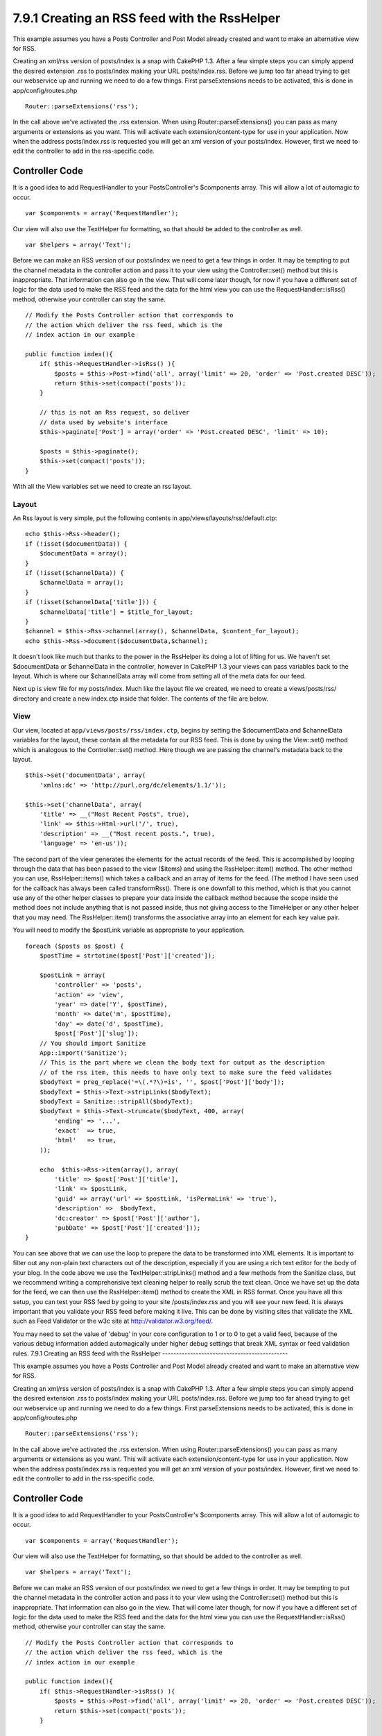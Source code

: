 7.9.1 Creating an RSS feed with the RssHelper
---------------------------------------------

This example assumes you have a Posts Controller and Post Model
already created and want to make an alternative view for RSS.

Creating an xml/rss version of posts/index is a snap with CakePHP
1.3. After a few simple steps you can simply append the desired
extension .rss to posts/index making your URL posts/index.rss.
Before we jump too far ahead trying to get our webservice up and
running we need to do a few things. First parseExtensions needs to
be activated, this is done in app/config/routes.php

::

          Router::parseExtensions('rss');

In the call above we’ve activated the .rss extension. When using
Router::parseExtensions() you can pass as many arguments or
extensions as you want. This will activate each
extension/content-type for use in your application. Now when the
address posts/index.rss is requested you will get an xml version of
your posts/index. However, first we need to edit the controller to
add in the rss-specific code.

Controller Code
~~~~~~~~~~~~~~~

It is a good idea to add RequestHandler to your PostsController's
$components array. This will allow a lot of automagic to occur.

::

        var $components = array('RequestHandler');

Our view will also use the TextHelper for formatting, so that
should be added to the controller as well.

::

        var $helpers = array('Text');

Before we can make an RSS version of our posts/index we need to get
a few things in order. It may be tempting to put the channel
metadata in the controller action and pass it to your view using
the Controller::set() method but this is inappropriate. That
information can also go in the view. That will come later though,
for now if you have a different set of logic for the data used to
make the RSS feed and the data for the html view you can use the
RequestHandler::isRss() method, otherwise your controller can stay
the same.

::

    // Modify the Posts Controller action that corresponds to
    // the action which deliver the rss feed, which is the
    // index action in our example
    
    public function index(){
        if( $this->RequestHandler->isRss() ){
            $posts = $this->Post->find('all', array('limit' => 20, 'order' => 'Post.created DESC'));
            return $this->set(compact('posts'));
        }
    
        // this is not an Rss request, so deliver
        // data used by website's interface
        $this->paginate['Post'] = array('order' => 'Post.created DESC', 'limit' => 10);
        
        $posts = $this->paginate();
        $this->set(compact('posts'));
    }

With all the View variables set we need to create an rss layout.

Layout
^^^^^^

An Rss layout is very simple, put the following contents in
app/views/layouts/rss/default.ctp:

::

    echo $this->Rss->header();
    if (!isset($documentData)) {
        $documentData = array();
    }
    if (!isset($channelData)) {
        $channelData = array();
    }
    if (!isset($channelData['title'])) {
        $channelData['title'] = $title_for_layout;
    } 
    $channel = $this->Rss->channel(array(), $channelData, $content_for_layout);
    echo $this->Rss->document($documentData,$channel);

It doesn't look like much but thanks to the power in the RssHelper
its doing a lot of lifting for us. We haven't set $documentData or
$channelData in the controller, however in CakePHP 1.3 your views
can pass variables back to the layout. Which is where our
$channelData array will come from setting all of the meta data for
our feed.

Next up is view file for my posts/index. Much like the layout file
we created, we need to create a views/posts/rss/ directory and
create a new index.ctp inside that folder. The contents of the file
are below.

View
^^^^

Our view, located at ``app/views/posts/rss/index.ctp``, begins by
setting the $documentData and $channelData variables for the
layout, these contain all the metadata for our RSS feed. This is
done by using the View::set() method which is analogous to the
Controller::set() method. Here though we are passing the channel's
metadata back to the layout.

::

        $this->set('documentData', array(
            'xmlns:dc' => 'http://purl.org/dc/elements/1.1/'));
    
        $this->set('channelData', array(
            'title' => __("Most Recent Posts", true),
            'link' => $this->Html->url('/', true),
            'description' => __("Most recent posts.", true),
            'language' => 'en-us'));

The second part of the view generates the elements for the actual
records of the feed. This is accomplished by looping through the
data that has been passed to the view ($items) and using the
RssHelper::item() method. The other method you can use,
RssHelper::items() which takes a callback and an array of items for
the feed. (The method I have seen used for the callback has always
been called transformRss(). There is one downfall to this method,
which is that you cannot use any of the other helper classes to
prepare your data inside the callback method because the scope
inside the method does not include anything that is not passed
inside, thus not giving access to the TimeHelper or any other
helper that you may need. The RssHelper::item() transforms the
associative array into an element for each key value pair.

You will need to modify the $postLink variable as appropriate to
your application.

::

        foreach ($posts as $post) {
            $postTime = strtotime($post['Post']['created']);
     
            $postLink = array(
                'controller' => 'posts',
                'action' => 'view',
                'year' => date('Y', $postTime),
                'month' => date('m', $postTime),
                'day' => date('d', $postTime),
                $post['Post']['slug']);
            // You should import Sanitize
            App::import('Sanitize');
            // This is the part where we clean the body text for output as the description 
            // of the rss item, this needs to have only text to make sure the feed validates
            $bodyText = preg_replace('=\(.*?\)=is', '', $post['Post']['body']);
            $bodyText = $this->Text->stripLinks($bodyText);
            $bodyText = Sanitize::stripAll($bodyText);
            $bodyText = $this->Text->truncate($bodyText, 400, array(
                'ending' => '...',
                'exact'  => true,
                'html'   => true,
            ));
     
            echo  $this->Rss->item(array(), array(
                'title' => $post['Post']['title'],
                'link' => $postLink,
                'guid' => array('url' => $postLink, 'isPermaLink' => 'true'),
                'description' =>  $bodyText,
                'dc:creator' => $post['Post']['author'],
                'pubDate' => $post['Post']['created']));
        }

You can see above that we can use the loop to prepare the data to
be transformed into XML elements. It is important to filter out any
non-plain text characters out of the description, especially if you
are using a rich text editor for the body of your blog. In the code
above we use the TextHelper::stripLinks() method and a few methods
from the Sanitize class, but we recommend writing a comprehensive
text cleaning helper to really scrub the text clean. Once we have
set up the data for the feed, we can then use the RssHelper::item()
method to create the XML in RSS format. Once you have all this
setup, you can test your RSS feed by going to your site
/posts/index.rss and you will see your new feed. It is always
important that you validate your RSS feed before making it live.
This can be done by visiting sites that validate the XML such as
Feed Validator or the w3c site at http://validator.w3.org/feed/.

You may need to set the value of 'debug' in your core configuration
to 1 or to 0 to get a valid feed, because of the various debug
information added automagically under higher debug settings that
break XML syntax or feed validation rules.
7.9.1 Creating an RSS feed with the RssHelper
---------------------------------------------

This example assumes you have a Posts Controller and Post Model
already created and want to make an alternative view for RSS.

Creating an xml/rss version of posts/index is a snap with CakePHP
1.3. After a few simple steps you can simply append the desired
extension .rss to posts/index making your URL posts/index.rss.
Before we jump too far ahead trying to get our webservice up and
running we need to do a few things. First parseExtensions needs to
be activated, this is done in app/config/routes.php

::

          Router::parseExtensions('rss');

In the call above we’ve activated the .rss extension. When using
Router::parseExtensions() you can pass as many arguments or
extensions as you want. This will activate each
extension/content-type for use in your application. Now when the
address posts/index.rss is requested you will get an xml version of
your posts/index. However, first we need to edit the controller to
add in the rss-specific code.

Controller Code
~~~~~~~~~~~~~~~

It is a good idea to add RequestHandler to your PostsController's
$components array. This will allow a lot of automagic to occur.

::

        var $components = array('RequestHandler');

Our view will also use the TextHelper for formatting, so that
should be added to the controller as well.

::

        var $helpers = array('Text');

Before we can make an RSS version of our posts/index we need to get
a few things in order. It may be tempting to put the channel
metadata in the controller action and pass it to your view using
the Controller::set() method but this is inappropriate. That
information can also go in the view. That will come later though,
for now if you have a different set of logic for the data used to
make the RSS feed and the data for the html view you can use the
RequestHandler::isRss() method, otherwise your controller can stay
the same.

::

    // Modify the Posts Controller action that corresponds to
    // the action which deliver the rss feed, which is the
    // index action in our example
    
    public function index(){
        if( $this->RequestHandler->isRss() ){
            $posts = $this->Post->find('all', array('limit' => 20, 'order' => 'Post.created DESC'));
            return $this->set(compact('posts'));
        }
    
        // this is not an Rss request, so deliver
        // data used by website's interface
        $this->paginate['Post'] = array('order' => 'Post.created DESC', 'limit' => 10);
        
        $posts = $this->paginate();
        $this->set(compact('posts'));
    }

With all the View variables set we need to create an rss layout.

Layout
^^^^^^

An Rss layout is very simple, put the following contents in
app/views/layouts/rss/default.ctp:

::

    echo $this->Rss->header();
    if (!isset($documentData)) {
        $documentData = array();
    }
    if (!isset($channelData)) {
        $channelData = array();
    }
    if (!isset($channelData['title'])) {
        $channelData['title'] = $title_for_layout;
    } 
    $channel = $this->Rss->channel(array(), $channelData, $content_for_layout);
    echo $this->Rss->document($documentData,$channel);

It doesn't look like much but thanks to the power in the RssHelper
its doing a lot of lifting for us. We haven't set $documentData or
$channelData in the controller, however in CakePHP 1.3 your views
can pass variables back to the layout. Which is where our
$channelData array will come from setting all of the meta data for
our feed.

Next up is view file for my posts/index. Much like the layout file
we created, we need to create a views/posts/rss/ directory and
create a new index.ctp inside that folder. The contents of the file
are below.

View
^^^^

Our view, located at ``app/views/posts/rss/index.ctp``, begins by
setting the $documentData and $channelData variables for the
layout, these contain all the metadata for our RSS feed. This is
done by using the View::set() method which is analogous to the
Controller::set() method. Here though we are passing the channel's
metadata back to the layout.

::

        $this->set('documentData', array(
            'xmlns:dc' => 'http://purl.org/dc/elements/1.1/'));
    
        $this->set('channelData', array(
            'title' => __("Most Recent Posts", true),
            'link' => $this->Html->url('/', true),
            'description' => __("Most recent posts.", true),
            'language' => 'en-us'));

The second part of the view generates the elements for the actual
records of the feed. This is accomplished by looping through the
data that has been passed to the view ($items) and using the
RssHelper::item() method. The other method you can use,
RssHelper::items() which takes a callback and an array of items for
the feed. (The method I have seen used for the callback has always
been called transformRss(). There is one downfall to this method,
which is that you cannot use any of the other helper classes to
prepare your data inside the callback method because the scope
inside the method does not include anything that is not passed
inside, thus not giving access to the TimeHelper or any other
helper that you may need. The RssHelper::item() transforms the
associative array into an element for each key value pair.

You will need to modify the $postLink variable as appropriate to
your application.

::

        foreach ($posts as $post) {
            $postTime = strtotime($post['Post']['created']);
     
            $postLink = array(
                'controller' => 'posts',
                'action' => 'view',
                'year' => date('Y', $postTime),
                'month' => date('m', $postTime),
                'day' => date('d', $postTime),
                $post['Post']['slug']);
            // You should import Sanitize
            App::import('Sanitize');
            // This is the part where we clean the body text for output as the description 
            // of the rss item, this needs to have only text to make sure the feed validates
            $bodyText = preg_replace('=\(.*?\)=is', '', $post['Post']['body']);
            $bodyText = $this->Text->stripLinks($bodyText);
            $bodyText = Sanitize::stripAll($bodyText);
            $bodyText = $this->Text->truncate($bodyText, 400, array(
                'ending' => '...',
                'exact'  => true,
                'html'   => true,
            ));
     
            echo  $this->Rss->item(array(), array(
                'title' => $post['Post']['title'],
                'link' => $postLink,
                'guid' => array('url' => $postLink, 'isPermaLink' => 'true'),
                'description' =>  $bodyText,
                'dc:creator' => $post['Post']['author'],
                'pubDate' => $post['Post']['created']));
        }

You can see above that we can use the loop to prepare the data to
be transformed into XML elements. It is important to filter out any
non-plain text characters out of the description, especially if you
are using a rich text editor for the body of your blog. In the code
above we use the TextHelper::stripLinks() method and a few methods
from the Sanitize class, but we recommend writing a comprehensive
text cleaning helper to really scrub the text clean. Once we have
set up the data for the feed, we can then use the RssHelper::item()
method to create the XML in RSS format. Once you have all this
setup, you can test your RSS feed by going to your site
/posts/index.rss and you will see your new feed. It is always
important that you validate your RSS feed before making it live.
This can be done by visiting sites that validate the XML such as
Feed Validator or the w3c site at http://validator.w3.org/feed/.

You may need to set the value of 'debug' in your core configuration
to 1 or to 0 to get a valid feed, because of the various debug
information added automagically under higher debug settings that
break XML syntax or feed validation rules.

